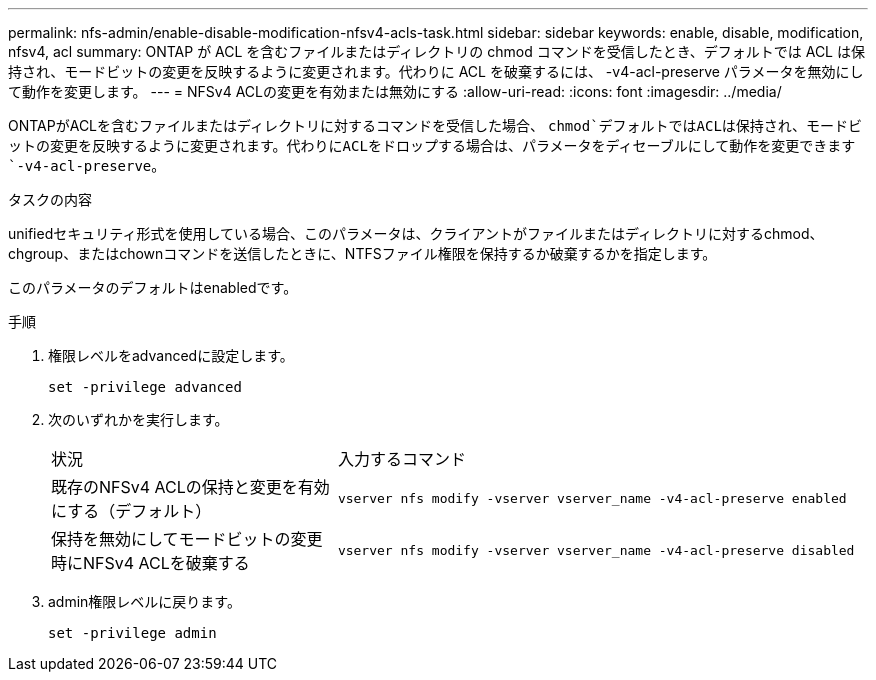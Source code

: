 ---
permalink: nfs-admin/enable-disable-modification-nfsv4-acls-task.html 
sidebar: sidebar 
keywords: enable, disable, modification, nfsv4, acl 
summary: ONTAP が ACL を含むファイルまたはディレクトリの chmod コマンドを受信したとき、デフォルトでは ACL は保持され、モードビットの変更を反映するように変更されます。代わりに ACL を破棄するには、 -v4-acl-preserve パラメータを無効にして動作を変更します。 
---
= NFSv4 ACLの変更を有効または無効にする
:allow-uri-read: 
:icons: font
:imagesdir: ../media/


[role="lead"]
ONTAPがACLを含むファイルまたはディレクトリに対するコマンドを受信した場合、 `chmod`デフォルトではACLは保持され、モードビットの変更を反映するように変更されます。代わりにACLをドロップする場合は、パラメータをディセーブルにして動作を変更できます `-v4-acl-preserve`。

.タスクの内容
unifiedセキュリティ形式を使用している場合、このパラメータは、クライアントがファイルまたはディレクトリに対するchmod、chgroup、またはchownコマンドを送信したときに、NTFSファイル権限を保持するか破棄するかを指定します。

このパラメータのデフォルトはenabledです。

.手順
. 権限レベルをadvancedに設定します。
+
`set -privilege advanced`

. 次のいずれかを実行します。
+
[cols="35,65"]
|===


| 状況 | 入力するコマンド 


 a| 
既存のNFSv4 ACLの保持と変更を有効にする（デフォルト）
 a| 
`vserver nfs modify -vserver vserver_name -v4-acl-preserve enabled`



 a| 
保持を無効にしてモードビットの変更時にNFSv4 ACLを破棄する
 a| 
`vserver nfs modify -vserver vserver_name -v4-acl-preserve disabled`

|===
. admin権限レベルに戻ります。
+
`set -privilege admin`


